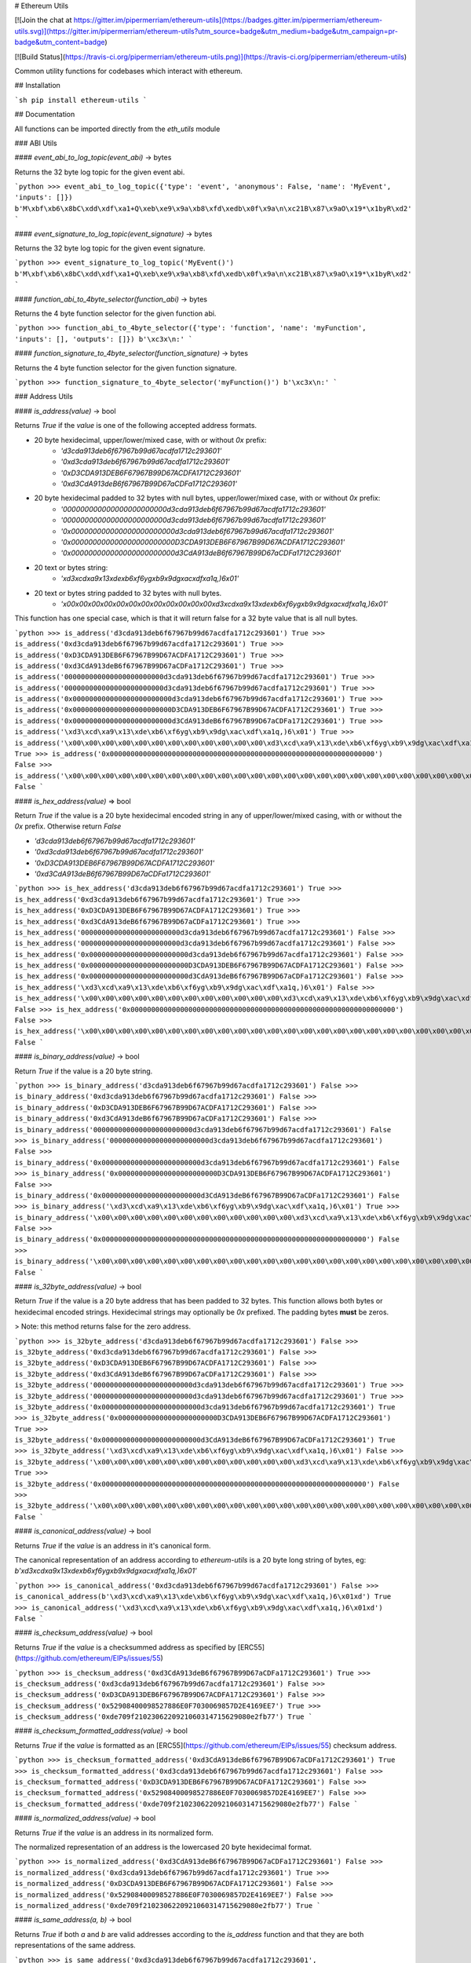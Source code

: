 # Ethereum Utils

[![Join the chat at https://gitter.im/pipermerriam/ethereum-utils](https://badges.gitter.im/pipermerriam/ethereum-utils.svg)](https://gitter.im/pipermerriam/ethereum-utils?utm_source=badge&utm_medium=badge&utm_campaign=pr-badge&utm_content=badge)

[![Build Status](https://travis-ci.org/pipermerriam/ethereum-utils.png)](https://travis-ci.org/pipermerriam/ethereum-utils)


Common utility functions for codebases which interact with ethereum.


## Installation

```sh
pip install ethereum-utils
```


## Documentation

All functions can be imported directly from the `eth_utils` module


### ABI Utils

#### `event_abi_to_log_topic(event_abi)` -> bytes

Returns the 32 byte log topic for the given event abi.

```python
>>> event_abi_to_log_topic({'type': 'event', 'anonymous': False, 'name': 'MyEvent', 'inputs': []})
b'M\xbf\xb6\x8bC\xdd\xdf\xa1+Q\xeb\xe9\x9a\xb8\xfd\xedb\x0f\x9a\n\xc21B\x87\x9aO\x19*\x1byR\xd2'
```

#### `event_signature_to_log_topic(event_signature)` -> bytes

Returns the 32 byte log topic for the given event signature.

```python
>>> event_signature_to_log_topic('MyEvent()')
b'M\xbf\xb6\x8bC\xdd\xdf\xa1+Q\xeb\xe9\x9a\xb8\xfd\xedb\x0f\x9a\n\xc21B\x87\x9aO\x19*\x1byR\xd2'
```

#### `function_abi_to_4byte_selector(function_abi)` -> bytes

Returns the 4 byte function selector for the given function abi.

```python
>>> function_abi_to_4byte_selector({'type': 'function', 'name': 'myFunction', 'inputs': [], 'outputs': []})
b'\xc3x\n:'
```

#### `function_signature_to_4byte_selector(function_signature)` -> bytes

Returns the 4 byte function selector for the given function signature.

```python
>>> function_signature_to_4byte_selector('myFunction()')
b'\xc3x\n:'
```


### Address Utils

#### `is_address(value)` -> bool

Returns `True` if the `value` is one of the following accepted address formats.

- 20 byte hexidecimal, upper/lower/mixed case, with or without `0x` prefix:
    - `'d3cda913deb6f67967b99d67acdfa1712c293601'`
    - `'0xd3cda913deb6f67967b99d67acdfa1712c293601'`
    - `'0xD3CDA913DEB6F67967B99D67ACDFA1712C293601'`
    - `'0xd3CdA913deB6f67967B99D67aCDFa1712C293601'`
- 20 byte hexidecimal padded to 32 bytes with null bytes, upper/lower/mixed case, with or without `0x` prefix:
    - `'000000000000000000000000d3cda913deb6f67967b99d67acdfa1712c293601'`
    - `'000000000000000000000000d3cda913deb6f67967b99d67acdfa1712c293601'`
    - `'0x000000000000000000000000d3cda913deb6f67967b99d67acdfa1712c293601'`
    - `'0x000000000000000000000000D3CDA913DEB6F67967B99D67ACDFA1712C293601'`
    - `'0x000000000000000000000000d3CdA913deB6f67967B99D67aCDFa1712C293601'`
- 20 text or bytes string:
    - `'\xd3\xcd\xa9\x13\xde\xb6\xf6yg\xb9\x9dg\xac\xdf\xa1q,)6\x01'`
- 20 text or bytes string padded to 32 bytes with null bytes.
    - `'\x00\x00\x00\x00\x00\x00\x00\x00\x00\x00\x00\x00\xd3\xcd\xa9\x13\xde\xb6\xf6yg\xb9\x9dg\xac\xdf\xa1q,)6\x01'`

This function has one special case, which is that it will return false for a 32
byte value that is all null bytes.


```python
>>> is_address('d3cda913deb6f67967b99d67acdfa1712c293601')
True
>>> is_address('0xd3cda913deb6f67967b99d67acdfa1712c293601')
True
>>> is_address('0xD3CDA913DEB6F67967B99D67ACDFA1712C293601')
True
>>> is_address('0xd3CdA913deB6f67967B99D67aCDFa1712C293601')
True
>>> is_address('000000000000000000000000d3cda913deb6f67967b99d67acdfa1712c293601')
True
>>> is_address('000000000000000000000000d3cda913deb6f67967b99d67acdfa1712c293601')
True
>>> is_address('0x000000000000000000000000d3cda913deb6f67967b99d67acdfa1712c293601')
True
>>> is_address('0x000000000000000000000000D3CDA913DEB6F67967B99D67ACDFA1712C293601')
True
>>> is_address('0x000000000000000000000000d3CdA913deB6f67967B99D67aCDFa1712C293601')
True
>>> is_address('\xd3\xcd\xa9\x13\xde\xb6\xf6yg\xb9\x9dg\xac\xdf\xa1q,)6\x01')
True
>>> is_address('\x00\x00\x00\x00\x00\x00\x00\x00\x00\x00\x00\x00\xd3\xcd\xa9\x13\xde\xb6\xf6yg\xb9\x9dg\xac\xdf\xa1q,)6\x01')
True
>>> is_address('0x0000000000000000000000000000000000000000000000000000000000000000')
False
>>> is_address('\x00\x00\x00\x00\x00\x00\x00\x00\x00\x00\x00\x00\x00\x00\x00\x00\x00\x00\x00\x00\x00\x00\x00\x00\x00\x00\x00\x00\x00\x00\x00\x00')
False
```

#### `is_hex_address(value)` => bool

Return `True` if the value is a 20 byte hexidecimal encoded string in any of
upper/lower/mixed casing, with or without the `0x` prefix.  Otherwise return
`False`

- `'d3cda913deb6f67967b99d67acdfa1712c293601'`
- `'0xd3cda913deb6f67967b99d67acdfa1712c293601'`
- `'0xD3CDA913DEB6F67967B99D67ACDFA1712C293601'`
- `'0xd3CdA913deB6f67967B99D67aCDFa1712C293601'`

```python
>>> is_hex_address('d3cda913deb6f67967b99d67acdfa1712c293601')
True
>>> is_hex_address('0xd3cda913deb6f67967b99d67acdfa1712c293601')
True
>>> is_hex_address('0xD3CDA913DEB6F67967B99D67ACDFA1712C293601')
True
>>> is_hex_address('0xd3CdA913deB6f67967B99D67aCDFa1712C293601')
True
>>> is_hex_address('000000000000000000000000d3cda913deb6f67967b99d67acdfa1712c293601')
False
>>> is_hex_address('000000000000000000000000d3cda913deb6f67967b99d67acdfa1712c293601')
False
>>> is_hex_address('0x000000000000000000000000d3cda913deb6f67967b99d67acdfa1712c293601')
False
>>> is_hex_address('0x000000000000000000000000D3CDA913DEB6F67967B99D67ACDFA1712C293601')
False
>>> is_hex_address('0x000000000000000000000000d3CdA913deB6f67967B99D67aCDFa1712C293601')
False
>>> is_hex_address('\xd3\xcd\xa9\x13\xde\xb6\xf6yg\xb9\x9dg\xac\xdf\xa1q,)6\x01')
False
>>> is_hex_address('\x00\x00\x00\x00\x00\x00\x00\x00\x00\x00\x00\x00\xd3\xcd\xa9\x13\xde\xb6\xf6yg\xb9\x9dg\xac\xdf\xa1q,)6\x01')
False
>>> is_hex_address('0x0000000000000000000000000000000000000000000000000000000000000000')
False
>>> is_hex_address('\x00\x00\x00\x00\x00\x00\x00\x00\x00\x00\x00\x00\x00\x00\x00\x00\x00\x00\x00\x00\x00\x00\x00\x00\x00\x00\x00\x00\x00\x00\x00\x00')
False
```


#### `is_binary_address(value)` -> bool

Return `True` if the value is a 20 byte string.

```python
>>> is_binary_address('d3cda913deb6f67967b99d67acdfa1712c293601')
False
>>> is_binary_address('0xd3cda913deb6f67967b99d67acdfa1712c293601')
False
>>> is_binary_address('0xD3CDA913DEB6F67967B99D67ACDFA1712C293601')
False
>>> is_binary_address('0xd3CdA913deB6f67967B99D67aCDFa1712C293601')
False
>>> is_binary_address('000000000000000000000000d3cda913deb6f67967b99d67acdfa1712c293601')
False
>>> is_binary_address('000000000000000000000000d3cda913deb6f67967b99d67acdfa1712c293601')
False
>>> is_binary_address('0x000000000000000000000000d3cda913deb6f67967b99d67acdfa1712c293601')
False
>>> is_binary_address('0x000000000000000000000000D3CDA913DEB6F67967B99D67ACDFA1712C293601')
False
>>> is_binary_address('0x000000000000000000000000d3CdA913deB6f67967B99D67aCDFa1712C293601')
False
>>> is_binary_address('\xd3\xcd\xa9\x13\xde\xb6\xf6yg\xb9\x9dg\xac\xdf\xa1q,)6\x01')
True
>>> is_binary_address('\x00\x00\x00\x00\x00\x00\x00\x00\x00\x00\x00\x00\xd3\xcd\xa9\x13\xde\xb6\xf6yg\xb9\x9dg\xac\xdf\xa1q,)6\x01')
False
>>> is_binary_address('0x0000000000000000000000000000000000000000000000000000000000000000')
False
>>> is_binary_address('\x00\x00\x00\x00\x00\x00\x00\x00\x00\x00\x00\x00\x00\x00\x00\x00\x00\x00\x00\x00\x00\x00\x00\x00\x00\x00\x00\x00\x00\x00\x00\x00')
False
```

#### `is_32byte_address(value)` -> bool

Return `True` if the value is a 20 byte address that has been padded to 32
bytes.  This function allows both bytes or hexidecimal encoded strings.
Hexidecimal strings may optionally be `0x` prefixed.  The padding bytes
**must** be zeros.

> Note: this method returns false for the zero address.

```python
>>> is_32byte_address('d3cda913deb6f67967b99d67acdfa1712c293601')
False
>>> is_32byte_address('0xd3cda913deb6f67967b99d67acdfa1712c293601')
False
>>> is_32byte_address('0xD3CDA913DEB6F67967B99D67ACDFA1712C293601')
False
>>> is_32byte_address('0xd3CdA913deB6f67967B99D67aCDFa1712C293601')
False
>>> is_32byte_address('000000000000000000000000d3cda913deb6f67967b99d67acdfa1712c293601')
True
>>> is_32byte_address('000000000000000000000000d3cda913deb6f67967b99d67acdfa1712c293601')
True
>>> is_32byte_address('0x000000000000000000000000d3cda913deb6f67967b99d67acdfa1712c293601')
True
>>> is_32byte_address('0x000000000000000000000000D3CDA913DEB6F67967B99D67ACDFA1712C293601')
True
>>> is_32byte_address('0x000000000000000000000000d3CdA913deB6f67967B99D67aCDFa1712C293601')
True
>>> is_32byte_address('\xd3\xcd\xa9\x13\xde\xb6\xf6yg\xb9\x9dg\xac\xdf\xa1q,)6\x01')
False
>>> is_32byte_address('\x00\x00\x00\x00\x00\x00\x00\x00\x00\x00\x00\x00\xd3\xcd\xa9\x13\xde\xb6\xf6yg\xb9\x9dg\xac\xdf\xa1q,)6\x01')
True
>>> is_32byte_address('0x0000000000000000000000000000000000000000000000000000000000000000')
False
>>> is_32byte_address('\x00\x00\x00\x00\x00\x00\x00\x00\x00\x00\x00\x00\x00\x00\x00\x00\x00\x00\x00\x00\x00\x00\x00\x00\x00\x00\x00\x00\x00\x00\x00\x00')
False
```


#### `is_canonical_address(value)` -> bool

Returns `True` if the `value` is an address in it's canonical form.

The canonical representation of an address according to `ethereum-utils` is a
20 byte long string of bytes, eg:
`b'\xd3\xcd\xa9\x13\xde\xb6\xf6yg\xb9\x9dg\xac\xdf\xa1q,)6\x01'`

```python
>>> is_canonical_address('0xd3cda913deb6f67967b99d67acdfa1712c293601')
False
>>> is_canonical_address(b'\xd3\xcd\xa9\x13\xde\xb6\xf6yg\xb9\x9dg\xac\xdf\xa1q,)6\x01xd')
True
>>> is_canonical_address('\xd3\xcd\xa9\x13\xde\xb6\xf6yg\xb9\x9dg\xac\xdf\xa1q,)6\x01xd')
False
```

#### `is_checksum_address(value)` -> bool

Returns `True` if the `value` is a checksummed address as specified by
[ERC55](https://github.com/ethereum/EIPs/issues/55)

```python
>>> is_checksum_address('0xd3CdA913deB6f67967B99D67aCDFa1712C293601')
True
>>> is_checksum_address('0xd3cda913deb6f67967b99d67acdfa1712c293601')
False
>>> is_checksum_address('0xD3CDA913DEB6F67967B99D67ACDFA1712C293601')
False
>>> is_checksum_address('0x52908400098527886E0F7030069857D2E4169EE7')
True
>>> is_checksum_address('0xde709f2102306220921060314715629080e2fb77')
True
```

#### `is_checksum_formatted_address(value)` -> bool

Returns `True` if the `value` is formatted as an
[ERC55](https://github.com/ethereum/EIPs/issues/55) checksum address.

```python
>>> is_checksum_formatted_address('0xd3CdA913deB6f67967B99D67aCDFa1712C293601')
True
>>> is_checksum_formatted_address('0xd3cda913deb6f67967b99d67acdfa1712c293601')
False
>>> is_checksum_formatted_address('0xD3CDA913DEB6F67967B99D67ACDFA1712C293601')
False
>>> is_checksum_formatted_address('0x52908400098527886E0F7030069857D2E4169EE7')
False
>>> is_checksum_formatted_address('0xde709f2102306220921060314715629080e2fb77')
False
```

#### `is_normalized_address(value)` -> bool

Returns `True` if the `value` is an address in its normalized form.

The normalized representation of an address is the lowercased 20 byte
hexidecimal format.

```python
>>> is_normalized_address('0xd3CdA913deB6f67967B99D67aCDFa1712C293601')
False
>>> is_normalized_address('0xd3cda913deb6f67967b99d67acdfa1712c293601')
True
>>> is_normalized_address('0xD3CDA913DEB6F67967B99D67ACDFA1712C293601')
False
>>> is_normalized_address('0x52908400098527886E0F7030069857D2E4169EE7')
False
>>> is_normalized_address('0xde709f2102306220921060314715629080e2fb77')
True
```

#### `is_same_address(a, b)` -> bool

Returns `True` if both `a` and `b` are valid addresses according to the
`is_address` function and that they are both representations of the same
address.

```python
>>> is_same_address('0xd3cda913deb6f67967b99d67acdfa1712c293601', '0xD3CDA913DEB6F67967B99D67ACDFA1712C293601')
True
>>> is_same_address('0xd3cda913deb6f67967b99d67acdfa1712c293601', '0xd3CdA913deB6f67967B99D67aCDFa1712C293601')
True
>>> is_same_address('0xd3cda913deb6f67967b99d67acdfa1712c293601', '\xd3\xcd\xa9\x13\xde\xb6\xf6yg\xb9\x9dg\xac\xdf\xa1q,)6\x01xd')
True
```

#### `to_canonical_address(value)` -> bytes

Given any valid representation of an address return it's canonical form.

```python
>>> to_canonical_address('0xd3cda913deb6f67967b99d67acdfa1712c293601')
b'\xd3\xcd\xa9\x13\xde\xb6\xf6yg\xb9\x9dg\xac\xdf\xa1q,)6\x01xd'
>>> to_canonical_address('0xD3CDA913DEB6F67967B99D67ACDFA1712C293601')
b'\xd3\xcd\xa9\x13\xde\xb6\xf6yg\xb9\x9dg\xac\xdf\xa1q,)6\x01xd'
>>> to_canonical_address('0xd3CdA913deB6f67967B99D67aCDFa1712C293601')
b'\xd3\xcd\xa9\x13\xde\xb6\xf6yg\xb9\x9dg\xac\xdf\xa1q,)6\x01xd'
>>> to_canonical_address('\xd3\xcd\xa9\x13\xde\xb6\xf6yg\xb9\x9dg\xac\xdf\xa1q,)6\x01xd')
b'\xd3\xcd\xa9\x13\xde\xb6\xf6yg\xb9\x9dg\xac\xdf\xa1q,)6\x01xd'
```

#### `to_checksum_address(value)` -> text

Given any valid representation of an address return the checksummed representation.

```python
>>> to_checksum_address('0xd3cda913deb6f67967b99d67acdfa1712c293601')
'0xd3CdA913deB6f67967B99D67aCDFa1712C293601'
>>> to_checksum_address('0xD3CDA913DEB6F67967B99D67ACDFA1712C293601')
'0xd3CdA913deB6f67967B99D67aCDFa1712C293601'
>>> to_checksum_address('0xd3CdA913deB6f67967B99D67aCDFa1712C293601')
'0xd3CdA913deB6f67967B99D67aCDFa1712C293601'
>>> to_checksum_address('\xd3\xcd\xa9\x13\xde\xb6\xf6yg\xb9\x9dg\xac\xdf\xa1q,)6\x01xd')
'0xd3CdA913deB6f67967B99D67aCDFa1712C293601'
```

#### `to_normalized_address(value)` -> text

Given any valid representation of an address return the normalized representation.

```python
>>> to_normalized_address('\xd3\xcd\xa9\x13\xde\xb6\xf6yg\xb9\x9dg\xac\xdf\xa1q,)6\x01')  # raw bytes
'0xd3cda913deb6f67967b99d67acdfa1712c293601'
>>> to_normalized_address(b'0xc6d9d2cd449a754c494264e1809c50e34d64562b')  # hex encoded (as byte string)
'0xc6d9d2cd449a754c494264e1809c50e34d64562b'
>>> to_normalized_address('0xc6d9d2cd449a754c494264e1809c50e34d64562b')  # hex encoded
'0xc6d9d2cd449a754c494264e1809c50e34d64562b'
>>> to_normalized_address('0XC6D9D2CD449A754C494264E1809C50E34D64562B')  # cap-cased
'0xc6d9d2cd449a754c494264e1809c50e34d64562b'
>>> to_normalized_address('0x000000000000000000000000c305c901078781c232a2a521c2af7980f8385ee9')  # padded to 32 bytes
'0xc305c901078781c232a2a521c2af7980f8385ee9',
```

### Crypto Utils


#### `keccak(value)` -> bytes

Given any string returns the `sha3/keccak` hash.  If `value` is not a byte
string it will be converted using the `force_bytes` function.

```python
>>> keccak('')
b"\xc5\xd2F\x01\x86\xf7#<\x92~}\xb2\xdc\xc7\x03\xc0\xe5\x00\xb6S\xca\x82';{\xfa\xd8\x04]\x85\xa4p"
```

### Currency Utils


#### `denoms`

Object with property access to all of the various denominations for ether.
Available denominations are:

+--------------+---------------------------------+
| denomination | amount in wei                   |
+--------------+---------------------------------+
| wei          | 1                               |
| kwei         | 1000                            |
| babbage      | 1000                            |
| femtoether   | 1000                            |
| mwei         | 1000000                         |
| lovelace     | 1000000                         |
| picoether    | 1000000                         |
| gwei         | 1000000000                      |
| shannon      | 1000000000                      |
| nanoether    | 1000000000                      |
| nano         | 1000000000                      |
| szabo        | 1000000000000                   |
| microether   | 1000000000000                   |
| micro        | 1000000000000                   |
| finney       | 1000000000000000                |
| milliether   | 1000000000000000                |
| milli        | 1000000000000000                |
| ether        | 1000000000000000000             |
| kether       | 1000000000000000000000          |
| grand        | 1000000000000000000000          |
| mether       | 1000000000000000000000000       |
| gether       | 1000000000000000000000000000    |
| tether       | 1000000000000000000000000000000 |
+--------------+---------------------------------+

```python
>>> denoms.wei
1
>>> denoms.finney
1000000000000000
>>> denoms.ether
1000000000000000000
```


### Encoding Utils

#### `big_endian_to_int(value)` -> integer

Returns `value` converted to an integer (from a big endian representation).


```python
>>> big_endian_to_int(b'\x00')
0
>>> big_endian_to_int(b'\x01')
1
>>> big_endian_to_int(b'\x01\x00')
256
```

#### `int_to_big_endian(value)` -> bytes

Returns `value` converted to the big endian representation.


```python
>>> int_to_big_endian(0)
b'\x00'
>>> int_to_big_endian(1)
b'\x01'
>>> int_to_big_endian(256)
b'\x01\x00'
```


### Formatting Utils

#### `pad_left(value, to_size, pad_with)` -> string

Returns `value` padded to the length specified by `to_size` with the string `pad_with`.  


```python
>>> pad_left('test', 6, '0')
'00test'
>>> pad_left('testing', 6, '0')
'testing'
>>> pad_left('test', 8, '123')
'12312test'
```

#### `pad_right(value, to_size, pad_with)` -> string

Returns `value` padded to the length specified by `to_size` with the string `pad_with`.  


```python
>>> pad_right('test', 6, '0')
'test00'
>>> pad_right('testing', 6, '0')
'testing'
>>> pad_right('test', 8, '123')
'test12312'
```


### Functional Utils


#### `compose(*callables)` -> callable

> **DEPRECATED** in 0.3.0.

Returns a single function which is the composition of the given callables.

```
>>> def f(v):
...     return v * 3
...
>>> def g(v):
...     return v + 2
...
>>> def h(v):
...     return v % 5
...
>>> compose(f, g, h)(1)
0
>>> h(g(f(1)))
0
>>> compose(f, g, h)(2)
3
>>> h(g(f(1)))
3
>>> compose(f, g, h)(3)
1
>>> h(g(f(1)))
1
>>> compose(f, g, h)(4)
4
>>> h(g(f(1)))
4
```

#### `flatten_return(callable)` -> callable() -> tuple

Decorator which performs a non-recursive flattening of the return value from
the given `callable`.

```python
>>> flatten_return(lambda: [[1, 2, 3], [4, 5], [6]])
(1, 2, 3, 4, 5, 6)
```

#### `sort_return(callable)` => callable() -> tuple

Decorator which sorts the return value from the given `callable`.

```python
>>> flatten_return(lambda: [[1, 2, 3], [4, 5], [6]])
(1, 2, 3, 4, 5, 6)
```

#### `reversed_return(callable)` => callable() -> tuple

Decorator which reverses the return value from the given `callable`.

```python
>>> reversed_return(lambda: [1, 5, 2, 4, 3])
(3, 4, 2, 5, 1)
```

#### `to_dict(callable)` => callable() -> dict

Decorator which casts the return value from the given `callable` to a dictionary.

```python
>>> @to_dict
... def build_thing():
...     yield 'a', 1
...     yield 'b', 2
...     yield 'c', 3
...
>>> build_thing()
{'a': 1, 'b': 2, 'c': 3}
```

#### `to_list(callable)` => callable() -> list

Decorator which casts the return value from the given `callable` to a list.

```python
>>> @to_list
... def build_thing():
...     yield 'a'
...     yield 'b'
...     yield 'c'
...
>>> build_thing()
['a', 'b', 'c']
```

#### `to_ordered_dict(callable)` => callable() -> collections.OrderedDict

Decorator which casts the return value from the given `callable` to an ordered dictionary of type `collections.OrderedDict`.

```python
>>> @to_ordered_dict
... def build_thing():
...     yield 'd', 4
...     yield 'a', 1
...     yield 'b', 2
...     yield 'c', 3
...
>>> build_thing()
OrderedDict([('d', 4), ('a', 1), ('b', 2), ('c', 3)])
```

#### `to_tuple(callable)` => callable() -> tuple

Decorator which casts the return value from the given `callable` to a tuple.

```python
>>> @to_tuple
... def build_thing():
...     yield 'a'
...     yield 'b'
...     yield 'c'
...
>>> build_thing()
('a', 'b', 'c')
```

#### `to_set(callable)` => callable() -> set

Decorator which casts the return value from the given `callable` to a set.

```python
>>> @to_set
... def build_thing():
...     yield 'a'
...     yield 'b'
...     yield 'a'  # duplicate
...     yield 'c'
...
>>> build_thing()
{'a', 'b', 'c'}
```

### `apply_to_return_value(callable)` => decorator_fn

This function takes a single callable and returns a decorator.  The returned
decorator, when applied to a function, will incercept the function's return
value, pass it to the callable, and return the value returned by the callable.

```python
>>> double = apply_to_return_value(lambda v: v * 2)
>>> @double
... def f(v):
...     return v
...
>>> f(2)
4
>>> f(3)
6
```


### Hexidecimal Utils


#### `add_0x_prefix(value)` -> string

Returns `value` with a `0x` prefix.  If the value is already prefixed it is returned as-is.

```python
>>> add_0x_prefix('12345')
'0x12345'
>>> add_0x_prefix('0x12345')
'0x12345'
```

#### `decode_hex(value)` -> bytes

Returns `value` decoded into a byte string.  Accepts any string with or without the `0x` prefix.

```python
>>> decode_hex('0x123456')
b'\x124V'
>>> decode_hex('123456')
b'\x124V'
```

#### `encode_hex(value)` -> string

Returns `value` encoded into a hexidecimal representation with a `0x` prefix

```python
>>> encode_hex('\x01\x02\x03')
'0x010203'
```

#### `is_0x_prefixed(value)` -> bool

Returns `True` if `value` has a `0x` prefix.

```python
>>> is_0x_prefixed('12345')
False
>>> is_0x_prefixed('0x12345')
True
>>> is_0x_prefixed(b'0x12345')
True
```

#### `remove_0x_prefix(value)` -> string

Returns `value` with the `0x` prefix stripped.  If the value does not have a
`0x` prefix it is returned as-is.

```python
>>> remove_0x_prefix('12345')
'12345'
>>> remove_0x_prefix('0x12345')
'12345'
>>> remove_0x_prefix(b'0x12345')
b'12345'
```


### String Utils

#### `coerce_args_to_bytes(callable)` -> callable

Decorator which will convert any string arguments both positional or keyword
into byte strings using the `force_bytes` function.  This is a recursive
operation which will reach down into mappings and list-like objects as well.

```python
>>> @coerce_args_to_bytes
... def do_thing(*args):
...     return args
...
>>> do_thing('a', 1, b'a-byte-string', ['a', b'b', 1], {'a': 'a', 'b': ['x', b'y']})
(b'a', 1, b'a-byte-string', [b'a', b'b', 1], {'a': b'a', 'b': [b'x', b'y']})
```

#### `coerce_args_to_text(callable)` -> callable

Decorator which will convert any string arguments both positional or keyword
into text strings using the `force_text` function.  This is a recursive
operation which will reach down into mappings and list-like objects as well.

```python
>>> @coerce_args_to_text
... def do_thing(*args):
...     return args
...
>>> do_thing('a', 1, b'a-byte-string', ['a', b'b', 1], {'a': 'a', 'b': ['x', b'y']})
('a', 1, 'a-byte-string', ['a', 'b', 1], {'a': 'a', 'b': ['x', 'y']})
```

#### `coerce_return_to_bytes(callable)` -> callable

Decorator which will convert any string return values into byte strings using
the `force_text` function.  This is a recursive operation which will reach down
into mappings and list-like objects as well.

```python
>>> @coerce_return_to_bytes
... def do_thing(*args):
...     return args
...
>>> do_thing('a', 1, b'a-byte-string', ['a', b'b', 1], {'a': 'a', 'b': ['x', b'y']})
(b'a', 1, b'a-byte-string', [b'a', b'b', 1], {'a': b'a', 'b': [b'x', b'y']})
```

#### `coerce_return_to_text(callable)` -> callable

Decorator which will convert any string return values into text strings using
the `force_text` function.  This is a recursive operation which will reach down
into mappings and list-like objects as well.

```python
>>> @coerce_return_to_bytes
... def do_thing(*args):
...     return args
...
>>> do_thing('a', 1, b'a-byte-string', ['a', b'b', 1], {'a': 'a', 'b': ['x', b'y']})
('a', 1, 'a-byte-string', ['a', 'b', 1], {'a': 'a', 'b': ['x', 'y']})
```

#### `force_bytes(value, encoding='iso-8859-1')` -> text

Returns `value` encoded into a byte string using the provided encoding.  By
default this uses `iso-8859-1` as it can handle all byte values between `0-255`
(unlike `utf8`)

```python
>>> force_bytes('abcd')
b'abcd'
>>> force_bytes(b'abcd')
b'abcd'
```

#### `force_obj_to_bytes(value)` -> value

Returns `value` with all string elements converted to byte strings by
recursivly traversing mappings and list-like elements.

```python
>>> force_obj_to_bytes(('a', 1, b'a-byte-string', ['a', b'b', 1], {'a': 'a', 'b': ['x', b'y']}))
(b'a', 1, b'a-byte-string', [b'a', b'b', 1], {'a': b'a', 'b': [b'x', b'y']})
```

#### `force_obj_to_text(value)` -> value

Returns `value` with all string elements converted to text strings by
recursivly traversing mappings and list-like elements.

```python
>>> force_obj_to_text(('a', 1, b'a-byte-string', ['a', b'b', 1], {'a': 'a', 'b': ['x', b'y']}))
('a', 1, 'a-byte-string', ['a', 'b', 1], {'a': 'a', 'b': ['x', 'y']})
```

#### `force_text(value, encoding='iso-8859-1')` -> text

Returns `value` decoded into a text string using the provided encoding.  By
default this uses `iso-8859-1` as it can handle all byte values between `0-255`
(unlike `utf8`)

```python
>>> force_text(b'abcd')
'abcd'
>>> force_text('abcd')
'abcd'
```


### Type Utils

#### `is_boolean(value)` -> bool

Returns `True` if `value` is of type `bool`

```python
>>> is_boolean(True)
True
>>> is_boolean(False)
False
>>> is_boolean(1)
False
```

#### `is_bytes(value)` -> bool

Returns `True` if `value` is a byte string or a byte array.

```python
>>> is_bytes('abcd')
False
>>> is_bytes(b'abcd')
True
>>> is_bytes(bytearray((1, 2, 3)))
True
```

#### `is_dict(value)` -> bool

Returns `True` if `value` is a mapping type.

```python
>>> is_dict({'a': 1})
True
>>> is_dict([1, 2, 3])
False
```

#### `is_integer(value)` -> bool

Returns `True` if `value` is an integer

```python
>>> is_integer(0)
True
>>> is_integer(1)
True
>>> is_integer('1')
False
>>> is_integer(1.1)
False
```

#### `is_list_like(value)` -> bool

Returns `True` if `value` is a non-string sequence such as a sequence (such as a list or tuple).

```python
>>> is_list_like('abcd')
False
>>> is_list_like([])
True
>>> is_list_like(tuple())
True
```

#### `is_list(value)` -> bool

Returns `True` if `value` is a non-string sequence such as a list.

```python
>>> is_list('abcd')
False
>>> is_list([])
True
>>> is_list(tuple())
False
```

#### `is_tuple(value)` -> bool

Returns `True` if `value` is a non-string sequence such as a tuple.

```python
>>> is_tuple('abcd')
False
>>> is_tuple([])
False
>>> is_tuple(tuple())
True
```

#### `is_null(value)` -> bool

Returns `True` if `value` is `None`

```python
>>> is_null(None)
True
>>> is_null(False)
False
```

#### `is_number(value)` -> bool

Returns `True` if `value` is numeric

```python
>>> is_number(1)
True
>>> is_number(1.1)
True
>>> is_number('1')
False
>>> is_number(decimal.Decimal('1'))
True
```

#### `is_string(value)` -> bool

Returns `True` if `value` is of any string type.

```python
>>> is_string('abcd')
True
>>> is_string(b'abcd')
True
>>> is_string(bytearray((1, 2, 3)))
True
```

#### `is_text(value)` -> bool

Returns `True` if `value` is a text string.

```python
>>> is_text(u'abcd')
True
>>> is_text(b'abcd')
False
>>> is_text(bytearray((1, 2, 3)))
False
```


